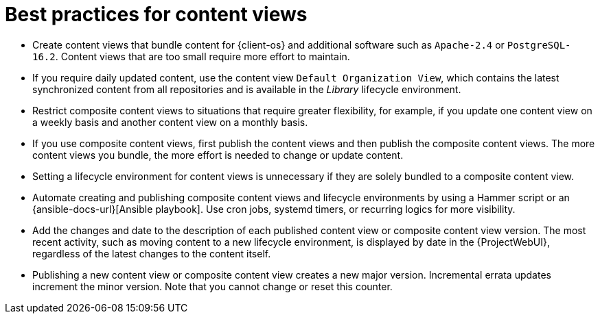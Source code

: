[id="best-practices-for-content-views_{context}"]
= Best practices for content views

* Create content views that bundle content for {client-os} and additional software such as `Apache-2.4` or `PostgreSQL-16.2`.
Content views that are too small require more effort to maintain.
* If you require daily updated content, use the content view `Default Organization View`, which contains the latest synchronized content from all repositories and is available in the _Library_ lifecycle environment.
* Restrict composite content views to situations that require greater flexibility, for example, if you update one content view on a weekly basis and another content view on a monthly basis.
* If you use composite content views, first publish the content views and then publish the composite content views.
The more content views you bundle, the more effort is needed to change or update content.
* Setting a lifecycle environment for content views is unnecessary if they are solely bundled to a composite content view.
* Automate creating and publishing composite content views and lifecycle environments by using a Hammer script or an {ansible-docs-url}[Ansible playbook].
Use cron jobs, systemd timers, or recurring logics for more visibility.
* Add the changes and date to the description of each published content view or composite content view version.
The most recent activity, such as moving content to a new lifecycle environment, is displayed by date in the {ProjectWebUI}, regardless of the latest changes to the content itself.
* Publishing a new content view or composite content view creates a new major version.
Incremental errata updates increment the minor version.
Note that you cannot change or reset this counter.
